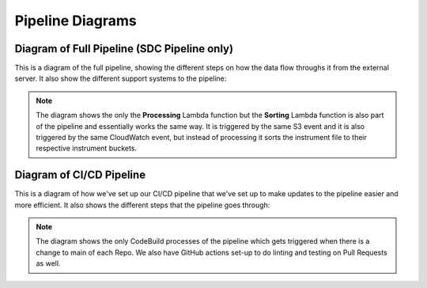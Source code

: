 .. _pipeline-diagrams:

Pipeline Diagrams
==================

Diagram of Full Pipeline (SDC Pipeline only)
---------------------------------------------
This is a diagram of the full pipeline, showing the different steps on how the data flow throughs it from the external server. It also show the different support systems to the pipeline:

.. image:: images/pipeline-diagram.png

.. Note::
   The diagram shows the only the **Processing** Lambda function but the **Sorting** Lambda function is also part of the pipeline and essentially works the same way. It is triggered by the same S3 event and it is also triggered by the same CloudWatch event, but instead of processing it sorts the instrument file to their respective instrument buckets.

Diagram of CI/CD Pipeline
-------------------------
This is a diagram of how we've set up our CI/CD pipeline that we've set up to make updates to the pipeline easier and more efficient. It also shows the different steps that the pipeline goes through:

.. image:: images/cicd-diagram.png

.. Note::
   The diagram shows the only CodeBuild processes of the pipeline which gets triggered when there is a change to main of each Repo. We also have GitHub actions set-up to do linting and testing on Pull Requests as well.
